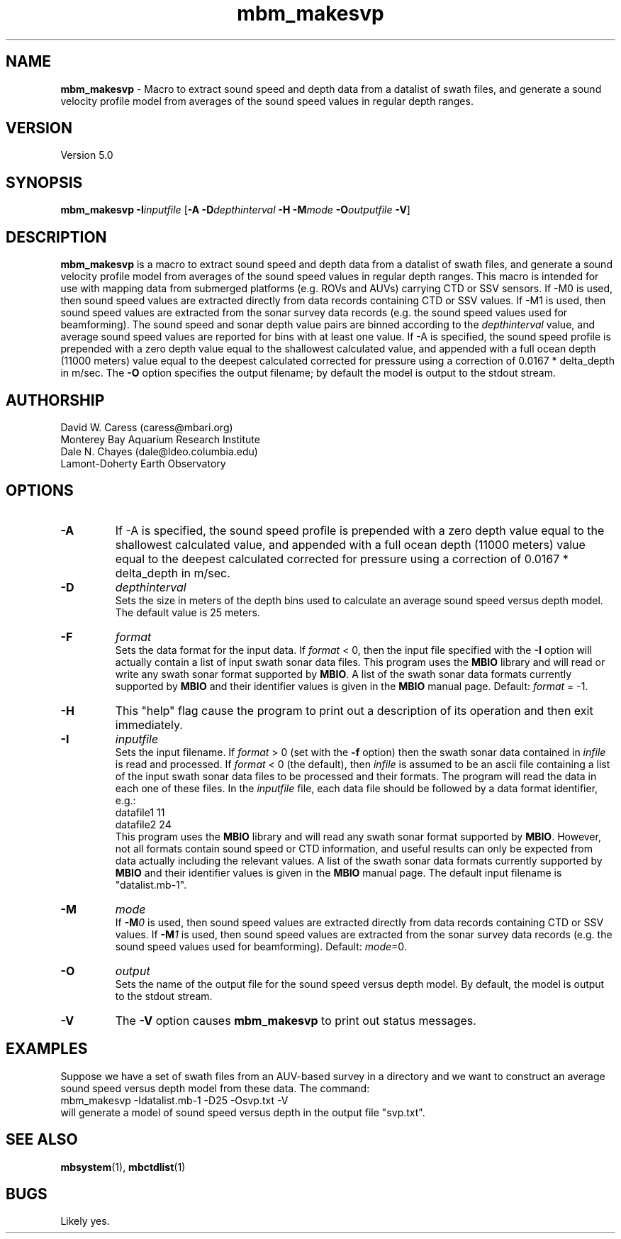 .TH mbm_makesvp 1 "29 November 2016" "MB-System 5.0" "MB-System 5.0"
.SH NAME
\fBmbm_makesvp\fP \- Macro to extract sound speed and depth data from a datalist of swath files,
and generate a sound velocity profile model from averages of the sound speed values in regular depth ranges.

.SH VERSION
Version 5.0

.SH SYNOPSIS
\fBmbm_makesvp\fP \fB\-I\fP\fIinputfile\fP 
[\fB\-A\fP \fB\-D\fP\fIdepthinterval\fP \fB\-H\fP \fB\-M\fP\fImode\fP
\fB\-O\fP\fIoutputfile\fP \fB\-V\fP]

.SH DESCRIPTION
\fBmbm_makesvp\fP is a macro to extract sound speed and depth data from a datalist of swath files, 
and generate a sound velocity profile model from averages of the sound 
speed values in regular depth ranges. This macro is intended for use 
with mapping data from submerged platforms (e.g. ROVs and AUVs) carrying 
CTD or SSV sensors. If -M0 is used, then sound speed values are 
extracted directly from data records containing CTD or SSV values. 
If -M1 is used, then sound speed values are extracted from the sonar 
survey data records (e.g. the sound speed values used for beamforming). 
The sound speed and sonar depth value pairs are binned according to the \fIdepthinterval\fP
value, and average sound speed values are reported for bins with at least one value.
If -A is specified, the sound speed profile is prepended with a zero 
depth value equal to the shallowest calculated value, and appended with a 
full ocean depth (11000 meters) value equal to the deepest calculated 
corrected for pressure using a correction of 0.0167 * delta_depth in m/sec. 
The \fB\-O\fP option specifies the output filename; by default the model is output to
the stdout stream.

.SH AUTHORSHIP
David W. Caress (caress@mbari.org)
.br
  Monterey Bay Aquarium Research Institute
.br
Dale N. Chayes (dale@ldeo.columbia.edu)
.br
  Lamont-Doherty Earth Observatory

.SH OPTIONS
.TP
.B \-A
If -A is specified, the sound speed profile is prepended with a zero 
depth value equal to the shallowest calculated value, and appended with a 
full ocean depth (11000 meters) value equal to the deepest calculated 
corrected for pressure using a correction of 0.0167 * delta_depth in m/sec. 
.TP
.B \-D
\fIdepthinterval\fP
.br
Sets the size in meters of the depth bins used to calculate an average sound speed
versus depth model. The default value is 25 meters.
.TP
.B \-F
\fIformat\fP
.br
Sets the data format for the input data.
If \fIformat\fP < 0, then the input file specified
with the \fB\-I\fP option will actually contain a list of input swath sonar
data files. This program uses the \fBMBIO\fP library
and will read or write any swath sonar
format supported by \fBMBIO\fP. A list of the swath sonar data formats
currently supported by \fBMBIO\fP and their identifier values
is given in the \fBMBIO\fP manual page. Default: \fIformat\fP = \-1.
.TP
.B \-H
This "help" flag cause the program to print out a description
of its operation and then exit immediately.
.TP
.B \-I
\fIinputfile\fP
.br
Sets the input filename. If \fIformat\fP > 0 (set with the
\fB\-f\fP option) then the swath sonar data contained in \fIinfile\fP
is read and processed. If \fIformat\fP < 0 (the default),
then \fIinfile\fP
is assumed to be an ascii file containing a list of the input swath sonar
data files to be processed and their formats.  The program will read
the data in each one of these files.
In the \fIinputfile\fP file, each
data file should be followed by a data format identifier, e.g.:
 	datafile1 11
 	datafile2 24
.br
This program uses the \fBMBIO\fP library and will read any swath sonar
format supported by \fBMBIO\fP. However, not all formats contain
sound speed or CTD information, and useful results can only be expected
from data actually including the relevant values.
A list of the swath sonar data formats
currently supported by \fBMBIO\fP and their identifier values
is given in the \fBMBIO\fP manual page. The default input filename is
"datalist.mb-1".
.TP
.B \-M
\fImode\fP
.br
If \fB\-M\fP\fI0\fP is used, then sound speed values are 
extracted directly from data records containing CTD or SSV values. 
If \fB\-M\fP\fI1\fP is used, then sound speed values are extracted from the sonar 
survey data records (e.g. the sound speed values used for beamforming). 
Default: \fImode\fP=0.
.TP
.B \-O
\fIoutput\fP
.br
Sets the name of the output file for the sound speed versus depth model. By default,
the model is output to the stdout stream.
.TP
.B \-V
The \fB\-V\fP option causes \fBmbm_makesvp\fP to print out status messages.

.SH EXAMPLES
Suppose we have a set of swath files from an AUV-based survey in a directory and we
want to construct an average sound speed versus depth model from these data. The
command:
.br
	mbm_makesvp -Idatalist.mb-1 -D25 -Osvp.txt -V
.br
will generate a model of sound speed versus depth in the output file "svp.txt".

.SH SEE ALSO
\fBmbsystem\fP(1), \fBmbctdlist\fP(1)

.SH BUGS
Likely yes.
